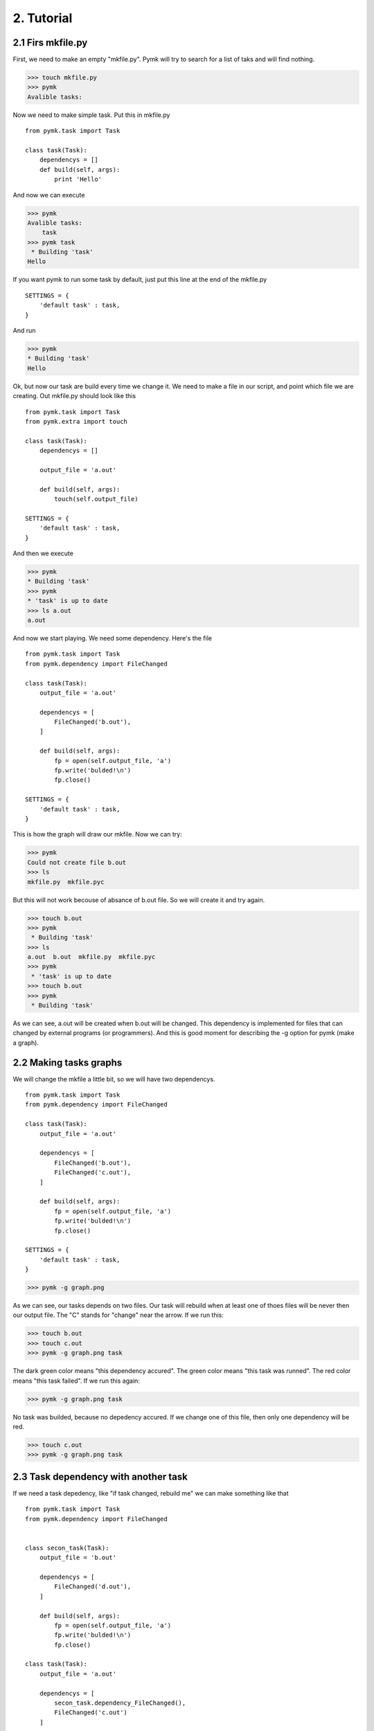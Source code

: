 ===========
2. Tutorial
===========

2.1 Firs mkfile.py
==================

First, we need to make an empty "mkfile.py". Pymk will try to search for a list
of taks and will find nothing.

>>> touch mkfile.py
>>> pymk
Avalible tasks:

Now we need to make simple task. Put this in mkfile.py
::
    from pymk.task import Task

    class task(Task):
        dependencys = []
        def build(self, args):
            print 'Hello'

And now we can execute

>>> pymk
Avalible tasks:
    task
>>> pymk task
 * Building 'task'
Hello

If you want pymk to run some task by default, just put this line at the end of
the mkfile.py
::
    SETTINGS = {
        'default task' : task,
    }

And run

>>> pymk
* Building 'task'
Hello

Ok, but now our task are build every time we change it. We need to make a file in
our script, and point which file we are creating. Out mkfile.py should look like
this
::
    from pymk.task import Task
    from pymk.extra import touch

    class task(Task):
        dependencys = []

        output_file = 'a.out'

        def build(self, args):
            touch(self.output_file)

    SETTINGS = {
        'default task' : task,
    }

And then we execute

>>> pymk
* Building 'task'
>>> pymk
* 'task' is up to date
>>> ls a.out
a.out

And now we start playing. We need some dependency. Here's the file
::
    from pymk.task import Task
    from pymk.dependency import FileChanged

    class task(Task):
        output_file = 'a.out'

        dependencys = [
            FileChanged('b.out'),
        ]

        def build(self, args):
            fp = open(self.output_file, 'a')
            fp.write('bulded!\n')
            fp.close()

    SETTINGS = {
        'default task' : task,
    }

.. image:: ./images/tutorial_phase_4.png
This is how the graph will draw our mkfile. Now we can try:

>>> pymk
Could not create file b.out
>>> ls
mkfile.py  mkfile.pyc

But this will not work becouse of absance of b.out file. So we will create it
and try again.

>>> touch b.out
>>> pymk
 * Building 'task'
>>> ls
a.out  b.out  mkfile.py  mkfile.pyc
>>> pymk
 * 'task' is up to date
>>> touch b.out
>>> pymk
 * Building 'task'

As we can see, a.out will be created when b.out will be changed. This dependency
is implemented for files that can changed by external programs (or programmers).
And this is good moment for describing the -g option for pymk (make a graph).

2.2 Making tasks graphs
=======================
We will change the mkfile a little bit, so we will have two dependencys.
::
    from pymk.task import Task
    from pymk.dependency import FileChanged

    class task(Task):
        output_file = 'a.out'

        dependencys = [
            FileChanged('b.out'),
            FileChanged('c.out'),
        ]

        def build(self, args):
            fp = open(self.output_file, 'a')
            fp.write('bulded!\n')
            fp.close()

    SETTINGS = {
        'default task' : task,
    }

>>> pymk -g graph.png

.. image:: ./images/tutorial_phase_5.png
As we can see, our tasks depends on two files. Our task will rebuild when at least
one of thoes files will be never then our output file. The "C" stands for "change"
near the arrow. If we run this:

>>> touch b.out
>>> touch c.out
>>> pymk -g graph.png task

.. image:: ./images/tutorial_phase_5_run1.png
The dark green color means "this dependency accured".
The green color means "this task was runned".
The red color means "this task failed".
If we run this again:

>>> pymk -g graph.png task

.. image:: ./images/tutorial_phase_5_run2.png
No task was builded, because no depedency accured. If we change one of this file,
then only one dependency will be red.

>>> touch c.out
>>> pymk -g graph.png task

.. image:: ./images/tutorial_phase_5_run3.png

2.3 Task dependency with another task
=====================================

If we need a task depedency, like "if task changed, rebuild me" we can make something
like that
::
    from pymk.task import Task
    from pymk.dependency import FileChanged


    class secon_task(Task):
        output_file = 'b.out'

        dependencys = [
            FileChanged('d.out'),
        ]

        def build(self, args):
            fp = open(self.output_file, 'a')
            fp.write('bulded!\n')
            fp.close()

    class task(Task):
        output_file = 'a.out'

        dependencys = [
            secon_task.dependency_FileChanged(),
            FileChanged('c.out')
        ]

        def build(self, args):
            fp = open(self.output_file, 'a')
            fp.write('bulded!\n')
            fp.close()

    SETTINGS = {
        'default task' : task,
    }

.. image:: ./images/tutorial_phase_6.png
And new can run this:

>>> rm *.out # if something was left before
>>> touch c.out d.out
>>> pymk
 * Building 'secon_task'
 * Building 'task'

.. image:: ./images/tutorial_phase_6_run1.png
>>> pymk
 * 'task' is up to date

.. image:: ./images/tutorial_phase_6_run2.png
>>> touch d.out
>>> pymk
 * Building 'secon_task'
 * Building 'task'

.. image:: ./images/tutorial_phase_6_run3.png
But what if we want to do "task" only once, after the "second_task" is created
and not when the task is rebuilded? We can use FileExists.
::
    from pymk.task import Task
    from pymk.dependency import FileChanged

    class secon_task(Task):
        output_file = 'b.out'

        dependencys = [
            FileChanged('d.out'),
        ]

        def build(self, args):
            fp = open(self.output_file, 'a')
            fp.write('bulded!\n')
            fp.close()

    class task(Task):
        output_file = 'a.out'

        dependencys = [
            secon_task.dependency_FileExists(),
            FileChanged('c.out')
        ]

        def build(self, args):
            fp = open(self.output_file, 'a')
            fp.write('bulded!\n')
            fp.close()

    SETTINGS = {
        'default task' : task,
    }

.. image:: ./images/tutorial_phase_7.png

>>> rm *.out
>>> touch c.out d.out
>>> pymk
 * Building 'secon_task'
 * Building 'task'

.. image:: ./images/tutorial_phase_7_run1.png
>>> touch d.out
>>> pymk
 * Building 'secon_task'
 * 'task' is up to date

.. image:: ./images/tutorial_phase_7_run2.png

2.4 Command task
================
Sometimes task will run program instead of creating files (like run deveopers web
server). For this task the "AlwaysRebuild" dependency is created. When used this
dependency the task will be always rebuilded.
::
    from pymk.task import Task
    from pymk.dependency import FileChanged, AlwaysRebuild

    class secon_task(Task):
        output_file = 'b.out'

        dependencys = [
            FileChanged('d.out'),
        ]

        def build(self, args):
            fp = open(self.output_file, 'a')
            fp.write('bulded!\n')
            fp.close()

    class task(Task):
        output_file = 'a.out'

        dependencys = [
            secon_task.dependency_FileExists(),
            FileChanged('c.out'),
            AlwaysRebuild(),
        ]

        def build(self, args):
            fp = open(self.output_file, 'a')
            fp.write('bulded!\n')
            fp.close()

    SETTINGS = {
        'default task' : task,
    }

.. image:: ./images/tutorial_phase_8.png
The shape and the color of the task with "AlwaysRebuild" dependency changed on the
graph and the "AlwaysRebuild" dependency is not shown. Now, we can run it.

>>> rm *.out
>>> touch c.out d.out
>>> pymk
 * Building 'secon_task'
 * Building 'task'

.. image:: ./images/tutorial_phase_8_run1.png
>>> pymk
 * Building 'task'

.. image:: ./images/tutorial_phase_8_run2.png

2.4 Task arguments
==================
Task tan take arguments. And it can be named. This small example will show how
to use it. Name can be like url paths.
::
    from pymk.task import Task
    from pymk.dependency import AlwaysRebuild

    class task(Task):

        name = '/this/name'

        dependencys = [
            AlwaysRebuild(),
        ]

        def build(self, args):
            print args

We can use this task name like that:

>>> pymk /this/name
 * Building '/this/name'
{}

Arguments can be passet like the URL get params.

>>>  pymk /this/name?var=1
 * Building '/this/name'
{'var': ['1']}

>>> pymk "/this/name?var=1&var=2&var2=3"
 * Building '/this/name'
{'var': ['1', '2'], 'var2': ['3']}
